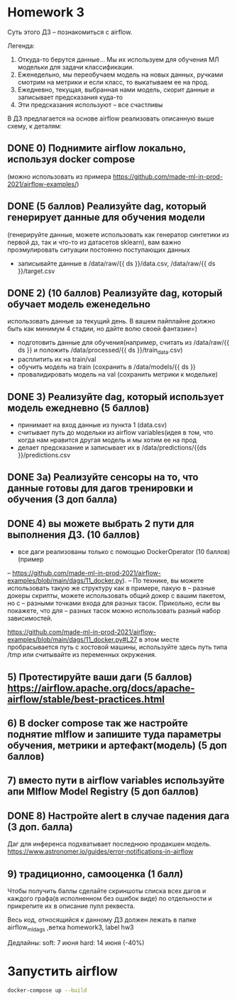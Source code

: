 * Homework 3
Суть этого ДЗ -- познакомиться с airflow. 

Легенда: 
1) Откуда-то берутся данные... Мы их используем для обучения МЛ модельки для
   задачи классификации.
2) Еженедельно, мы переобучаем модель на новых данных, ручками смотрим на
   метрики и если класс, то выкатываем ее на прод.
3) Ежедневно, текущая, выбранная нами модель, скорит данные и записывает
   предсказания куда-то
4) Эти предсказания используют -- все счастливы

В ДЗ предлагается на основе airflow реализовать описанную выше схему, к деталям:

** DONE 0) Поднимите airflow локально, используя docker compose
   (можно использовать из примера
   https://github.com/made-ml-in-prod-2021/airflow-examples/)
** DONE (5 баллов) Реализуйте dag, который генерирует данные для обучения модели
   (генерируйте данные, можете использовать как генератор синтетики из первой
   дз, так и что-то из датасетов sklearn), вам важно проэмулировать ситуации
   постоянно поступающих данных
- записывайте данные в /data/raw/{{ ds }}/data.csv, /data/raw/{{ ds
  }}/target.csv

** DONE 2) (10 баллов) Реализуйте dag, который обучает модель еженедельно
   использовать данные за текущий день. В вашем пайплайне должно быть как
   минимум 4 стадии, но дайте волю своей фантазии=)

- подготовить данные для обучения(например, считать из /data/raw/{{ ds }} и положить /data/processed/{{ ds }}/train_data.csv)
- расплитить их на train/val
- обучить модель на train (сохранить в /data/models/{{ ds }} 
- провалидировать модель на val (сохранить метрики к модельке)

** DONE 3) Реализуйте dag, который использует модель ежедневно (5 баллов)
- принимает на вход данные из пункта 1 (data.csv)
- считывает путь до модельки из airflow variables(идея в том, что когда нам
  нравится другая модель и мы хотим ее на прод
- делает предсказание и записывает их в /data/predictions/{{ds
  }}/predictions.csv

** DONE 3а)  Реализуйте сенсоры на то, что данные готовы для дагов тренировки и обучения (3 доп балла)
** DONE 4) вы можете выбрать 2 пути для выполнения ДЗ.  (10 баллов)
- все даги реализованы только с помощью DockerOperator (10 баллов) (пример
-- https://github.com/made-ml-in-prod-2021/airflow-examples/blob/main/dags/11_docker.py).
-- По технике, вы можете использовать такую же структуру как в примере, пакую в
-- разные докеры скрипты, можете использовать общий докер с вашим пакетом, но с
-- разными точками входа для разных тасок. Прикольно, если вы покажете, что для
-- разных тасок можно использовать разный набор зависимостей.

https://github.com/made-ml-in-prod-2021/airflow-examples/blob/main/dags/11_docker.py#L27 в этом месте пробрасывается путь с хостовой машины, используйте здесь путь типа /tmp или считывайте из переменных окружения.

** 5) Протестируйте ваши даги (5 баллов) https://airflow.apache.org/docs/apache-airflow/stable/best-practices.html 
** 6) В docker compose так же настройте поднятие mlflow и запишите туда параметры обучения, метрики и артефакт(модель) (5 доп баллов)
** 7) вместо пути в airflow variables  используйте апи Mlflow Model Registry (5 доп баллов)
** DONE 8) Настройте alert в случае падения дага (3 доп. балла)
Даг для инференса подхватывает последнюю продакшен модель. 
https://www.astronomer.io/guides/error-notifications-in-airflow
** 9) традиционно, самооценка (1 балл)

Чтобы получить баллы сделайте скриншоты списка всех дагов и каждого графа(в
исполненном без ошибок виде) по отдельности и прикрепите их в описание пулл
реквеста.


Весь код, относящийся к данному ДЗ должен лежать в папке airflow_ml_dags ,ветка
homework3, label hw3


Дедлайны:
soft: 7 июня
hard: 14 июня (-40%)
* Запустить airflow
#+BEGIN_SRC bash
docker-compose up --build
#+END_SRC
